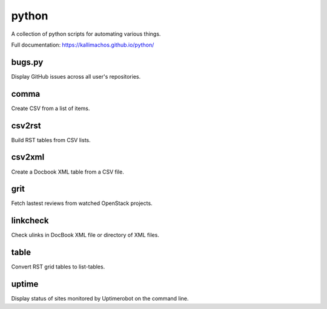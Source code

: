 ======
python
======

.. image:: https://travis-ci.org/kallimachos/python.svg?branch=master
   :target: https://travis-ci.org/kallimachos/python

A collection of python scripts for automating various things.

Full documentation: https://kallimachos.github.io/python/

bugs.py
~~~~~~~

Display GitHub issues across all user's repositories.


comma
~~~~~

Create CSV from a list of items.


csv2rst
~~~~~~~

Build RST tables from CSV lists.


csv2xml
~~~~~~~

Create a Docbook XML table from a CSV file.


grit
~~~~

Fetch lastest reviews from watched OpenStack projects.


linkcheck
~~~~~~~~~

Check ulinks in DocBook XML file or directory of XML files.


table
~~~~~

Convert RST grid tables to list-tables.


uptime
~~~~~~

Display status of sites monitored by Uptimerobot on the command line.
